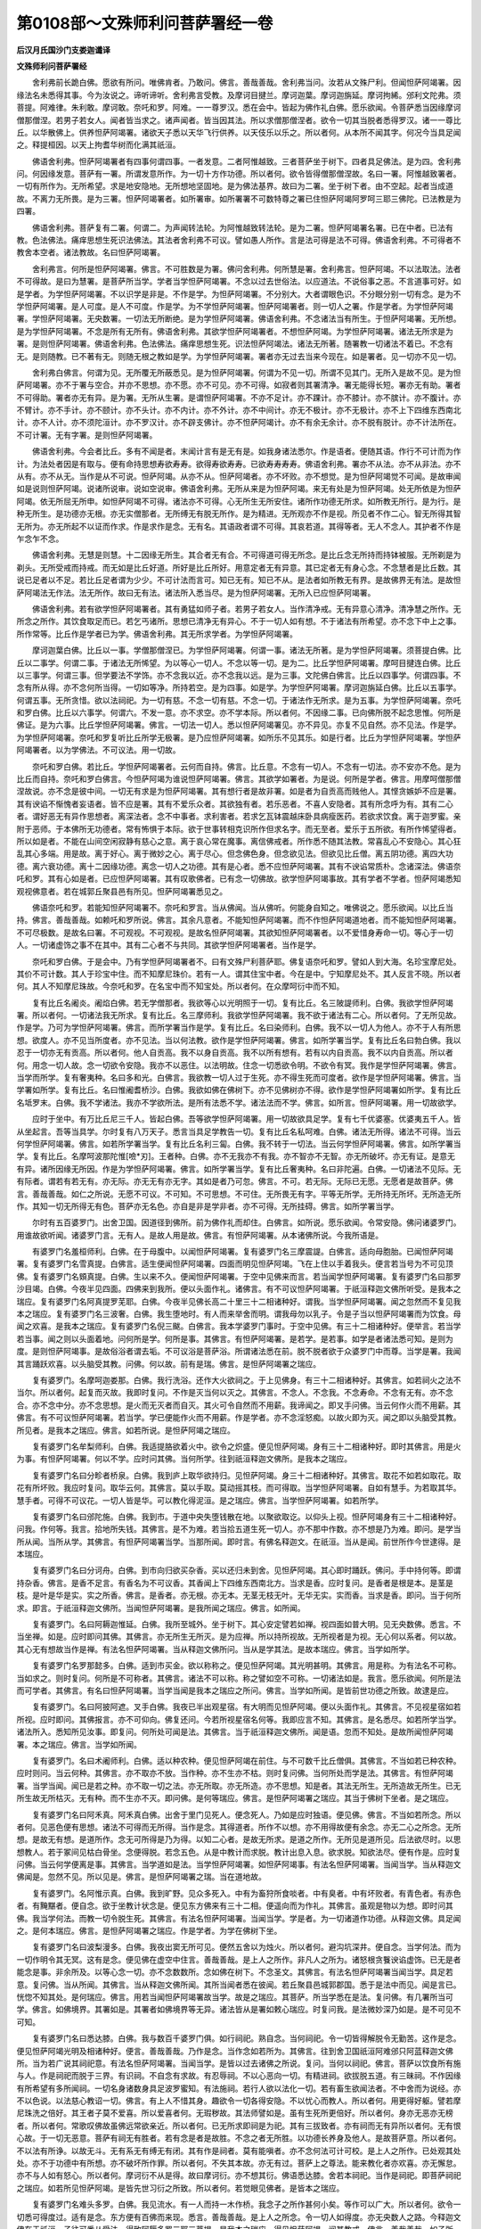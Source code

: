 第0108部～文殊师利问菩萨署经一卷
====================================

**后汉月氏国沙门支娄迦谶译**

**文殊师利问菩萨署经**


　　舍利弗前长跪白佛。愿欲有所问。唯佛肯者。乃敢问。佛言。善哉善哉。舍利弗当问。汝若从文殊尸利。但闻怛萨阿竭署。因缘法名未悉得其事。今为汝说之。谛听谛听。舍利弗言受教。及摩诃目揵兰。摩诃迦葉。摩诃迦旃延。摩诃拘絺。邠利文陀弗。须菩提。阿难律。朱利敢。摩诃敢。奈吒和罗。阿难。一一尊罗汉。悉在会中。皆起为佛作礼白佛。愿乐欲闻。令菩萨悉当因缘摩诃僧那僧涅。若男子若女人。闻者皆当求之。诸声闻者。皆当因其法。所以求僧那僧涅者。欲令一切其当脱者悉得罗汉。诸一一尊比丘。以华散佛上。供养怛萨阿竭署。诸欲天子悉以天华飞行供养。以天伎乐以乐之。所以者何。从本所不闻其字。何况今当具足闻之。释提桓因。以天上拘耆华树而化满其祇洹。

　　佛语舍利弗。怛萨阿竭署者有四事何谓四事。一者发意。二者阿惟越致。三者菩萨坐于树下。四者具足佛法。是为四。舍利弗问。何因缘发意。菩萨有一署。所谓发意所作。为一切十方作功德。所以者何。欲令皆得僧那僧涅故。名曰一署。阿惟越致署者。一切有所作为。无所希望。求是地安隐地。无所想地坚固地。是为佛法基界。故曰为二署。坐于树下者。由不空起。起者当成道故。不离力无所畏。是为三署。怛萨阿竭署者。如所署审。如所署署不可数特尊之署已住怛萨阿竭阿罗呵三耶三佛陀。已法教是为四署。

　　佛语舍利弗。菩萨复有二署。何谓二。为声闻转法轮。为阿惟越致转法轮。是为二署。怛萨阿竭署名署。已在中者。已法有教。色法佛法。痛痒思想生死识法佛法。其法者舍利弗不可议。譬如愚人所作。言是法可得是法不可得。佛语舍利弗。不可得者不教舍本空者。诸法教故。名曰怛萨阿竭署。

　　舍利弗言。何所是怛萨阿竭署。佛言。不可胜数是为署。佛问舍利弗。何所慧是署。舍利弗言。怛萨阿竭。不以法取法。法者不可得故。是曰为慧署。是菩萨所当学。学者当学怛萨阿竭署。不念以过去世俗法。以应道法。不说俗事之恶。不言道事可好。如是学者。为学怛萨阿竭署。不以识学是非是。不作是学。为怛萨阿竭署。不分别大。大者谓眼色识。不分眼分别一切有念。是为不学怛萨阿竭署。是人可度。是人不可度。作是学。为不学怛萨阿竭署。怛萨阿竭署者。则一切人之署。作是学者。为学怛萨阿竭署。学怛萨阿竭署。无央数署。一切法无所断绝。是为学怛萨阿竭署。佛语舍利弗。不念诸法当有所生。于怛萨阿竭署。无所想。是为学怛萨阿竭署。不念是所有无所有。佛语舍利弗。其欲学怛萨阿竭署者。不想怛萨阿竭。为学怛萨阿竭署。诸法无所求是为署。是则怛萨阿竭署。佛语舍利弗。色法佛法。痛痒思想生死。识法怛萨阿竭法。诸法无所著。随署教一切诸法不着已。不念有无。是则随教。已不著有无。则随无根之教如是学。为学怛萨阿竭署。署者亦无过去当来今现在。如是署者。见一切亦不见一切。

　　舍利弗白佛言。何谓为见。无所覆无所蔽悉见。是为怛萨阿竭署。何谓为不见一切。所谓不见其门。无所入是故不见。是为怛萨阿竭署。亦不于署与空合。并亦不思想。亦不愿。亦不可见。亦不可得。如寂者则其署清净。署无能得长短。署亦无有助。署者不可得助。署者亦无有异。是为署。无所从生署。是谓怛萨阿竭署。不亦不足计。亦不踝计。亦不膝计。亦不膑计。亦不腹计。亦不臂计。亦不手计。亦不颐计。亦不头计。亦不内计。亦不外计。亦不中间计。亦无不极计。亦不无极计。亦不上下四维东西南北计。亦不人计。亦不须陀洹计。亦不罗汉计。亦不辟支佛计。亦不怛萨阿竭计。亦不有余无余计。亦不脱有脱计。亦不计法所在。不可计署。无有字署。是则怛萨阿竭署。

　　佛语舍利弗。今会者比丘。多有不闻是者。末闻计言有是无有是。如我身诸法悉尔。作是语者。便随其语。作行不可计而为作计。为法处者因是有取与。便有命持思想寿欲寿寿。欲得寿欲寿寿。已欲寿寿寿寿。佛语舍利弗。署亦不从法。亦不从非法。亦不从有。亦不从无。当作是从不可说。怛萨阿竭。从亦不从。怛萨阿竭者。亦不坏败。亦不想觉。是为怛萨阿竭觉不可闻。是故审闻如是说则怛萨阿竭。说诸所说审。说如空说审。佛语舍利弗。无所从来是为怛萨阿竭。来无有处是为怛萨阿竭。处无所依是为怛萨阿竭。依无所屈无所申。如怛萨阿竭不可得。诸法亦不可得。心无所生无所安住。诸所作功德无所求。如所教无所行。是为行。是种无所生。是功德亦无根。亦无实僧那者。无所缚无有脱无所作。是为精进。无所观亦不作是视。所见者不作二心。智无所得其智无所为。亦无所起不以证而作求。作是求作是念。无有名。其语政者谓不可得。其哀若道。其得等者。无人不念人。其护者不作是乍念乍不念。

　　佛语舍利弗。无慧是则慧。十二因缘无所生。其合者无有合。不可得道可得无所念。是比丘念无所持而持钵被服。无所剃是为剃头。无所受戒而持戒。而无如是比丘好道。所好是比丘所好。用意定者无有异意。其已定者无有身心念。不念慧者是比丘数。其说已足者以不足。若比丘足者谓为少少。不可计法而言可。知已无有。知已不从。是法者如所教无有界。是故佛界无有法。是故怛萨阿竭法无作法。法无所作。故曰无有法。诸法所入悉当尽。是为怛萨阿竭署。无所入已应怛萨阿竭署。

　　佛语舍利弗。若有欲学怛萨阿竭署者。其有勇猛如师子者。若男子若女人。当作清净戒。无有异意心清净。清净慧之所作。无所念之所作。其饮食取足而已。若乞丐诸所。思想已清净无有异心。不于一切人如有想。不于诸法有所希望。亦不念下中上之事。所作常等。比丘作是学者已为学。佛语舍利弗。其无所求学者。为学怛萨阿竭署。

　　摩诃迦葉白佛。比丘以一事。学僧那僧涅已。为学怛萨阿竭署。何谓一事。诸法无所著。是为学怛萨阿竭署。须菩提白佛。比丘以二事学。何谓二事。于诸法无所悕望。为以等心一切人。不念以等一切。是为二。比丘学怛萨阿竭署。摩呵目揵连白佛。比丘以三事学。何谓三事。但学要法不学饰。亦不念我以近。亦不念我以远。是为三事。文陀佛白佛言。比丘以四事学。何谓四事。不念有所从得。亦不念何所当得。一切如等净。所持若空。是为四事。如是学。为学怛萨阿竭署。摩诃迦旃延白佛。比丘以五事学。何谓五事。无所贪惜。欲以法祠祀。为一切有慈。不念一切有慈。不念一切。于诸法作无所求。是为五事。为学怛萨阿竭署。奈吒和罗白佛。比丘以六事学。何谓六。不发一意。亦不求空。亦不学本际。所以者何。不因缘二事。已向佛所脱不起念思惟。何所是佛证。是为六事。比丘学怛萨阿竭署。佛言。一切法一切人。悉以怛萨阿竭署见。亦不异见。亦复不见自然。亦不见法。作是学。为学怛萨阿竭署。奈吒和罗复听比丘所学无极署。是乃应怛萨阿竭署。如所乐不见其乐。如是行者。比丘为学怛萨阿竭署。学怛萨阿竭署者。以为学佛法。不可议法。用一切故。

　　奈吒和罗白佛。若比丘。学怛萨阿竭署者。云何而自持。佛言。比丘意。不念有一切人。不念有一切法。亦不安亦不危。是为比丘而自持。奈吒和罗白佛言。今怛萨阿竭为谁说怛萨阿竭署。佛言。其欲学如署者。为是说。何所是学者。佛言。用摩呵僧那僧涅故说。亦不念是彼中间。一切无有求是为怛萨阿竭署。其有想行者是故非署。如是者为自贡高而贱他人。其悭贪嫉妒不应是署。其有谀谄不惭愧者妄语者。皆不应是署。其有不爱乐众者。其欲独有者。若乐恶者。不喜人安隐者。其有所念呼为有。其有二心者。谓好恶无有异作思想者。离深法者。念不中事者。求利害者。若求乞瓦钵震越床卧具病瘦医药。若欲求饮食。离于迦罗蜜。亲附于恶师。于本佛所无功德者。常有怖惧于本际。欲于世事转相克识所作但求名字。而无至者。爱乐于五所欲。有所作悕望得者。所以如是者。不能在山间空闲寂静有慈心之意。离于哀心常在魔事。离信佛戒者。所作悉不随其法教。常喜乱心不安隐心。其心狂乱其心多端。用是故。离于好心。离于微妙之心。离于尽心。但念佛色身。但念欲见法。但欲见比丘僧。离五阴功德。离四大功德。离六衰功德。离十二因缘功德。离念一切人之功德。其有是心者。悉不应怛萨阿竭署。其有不谀谄常质朴。念诸深法。佛语奈吒和罗。其有心如是者。已应怛萨阿竭署。其有叹歌佛者。已有念一切佛故。欲学怛萨阿竭事故。其有学者不学者。怛萨阿竭悉知观视佛意者。若在城郭丘聚县邑有所见。怛萨阿竭署悉见之。

　　佛语奈吒和罗。若能知怛萨阿竭署不。奈吒和罗言。当从佛闻。当从佛听。何能身自知之。唯佛说之。愿乐欲闻。以比丘当持。佛言。善哉善哉。如赖吒和罗所说。佛言。其余凡意者。不能知怛萨阿竭署。而不作怛萨阿竭道地者。而不能知怛萨阿竭署。不可尽极数。是故名曰署。不可观视。不可观视。是故名怛萨阿竭署。其欲知怛萨阿竭署者。以不爱惜身寿命一切。等心于一切人。一切诸虚饰之事不在其中。其有二心者不与共同。其欲学怛萨阿竭署者。当作是学。

　　奈吒和罗白佛。于是会中。乃有学怛萨阿竭署者不。曰有文殊尸利菩萨耶。佛复语奈吒和罗。譬如人到大海。名珍宝摩尼处。其价不可计数。其人于珍宝中住。而不知摩尼珠价。若有一人。谓其住宝中者。今在是中。宁知摩尼处不。其人反言不晓。所以者何。其人不知摩尼珠故。今奈吒和罗。在名宝中而不知宝处。所以者何。在众摩呵衍中而不知。

　　复有比丘名阇炎。阇焰白佛。若无学僧那者。我欲等心以光明照于一切。复有比丘。名三陂諟师利。白佛。我欲学怛萨阿竭署。所以者何。一切诸法我无所求。复有比丘。名三摩师利。我欲学怛萨阿竭署。我不欲于诸法有二心。所以者何。了无所见故。作是学。乃可为学怛萨阿竭署。佛言。而所学署当作是学。复有比丘。名曰染师利。白佛。我不以一切人为他人。亦不于人有所思想。欲度人。亦不见当所度者。亦不见法。当以何法教。欲作是学怛萨阿竭署。佛言。如所学署当学。复有比丘名曰勃白佛。我以忍于一切亦无有贡高。所以者何。他人自贡高。我不以身自贡高。我不以所有想有。若有以内自贡高。我不以内自贡高。所以者何。用念一切人故。念一切欲令安隐。我亦不以恶住。以法明故。住念一切悉欲令明。不欲令有冥。我作是学怛萨阿竭署。佛言。当学而所学。复有奢夷种。名曰多和光。白佛言。我欲教一切人过于生死。亦不得生死而可度者。欲作是学怛萨阿竭署。佛言。当学署如所学。复有比丘。名曰惟阇耆桥沙。白佛。我欲如佛在佛树下。亦不见佛树亦不得。欲作是学怛萨阿竭署如所学。复有比丘名坻罗末。白佛。我不学诸法。我亦不学欲所法。是所有法悉不学。诸法法而不学。佛言。如所言。怛萨阿竭署。用一切故欲学。

　　应时于坐中。有万比丘尼三千人。皆起白佛。吾等欲学怛萨阿竭署。用一切故欲具足学。复有七千优婆塞。优婆夷五千人。皆从坐起言。吾等当具学。尔时复有八万天子。悉言当具足学教告一切。复有比丘名私呵难。白佛。诸法无所得。诸法不可得。当云何学怛萨阿竭署。佛言。如若所学署当学。复有比丘名利三匐。白佛。我不转于一切法。当云何学怛萨阿竭署。佛言。如所学署当学。复有比丘。名摩呵波那陀惟[噞*刃]。王者种。白佛。亦不无我亦不有我。亦不智亦不无智。亦无所破坏。亦无有证。是意无有异。诸所因缘无所因。作是为学怛萨阿竭署。佛言。如所学署当学。复有比丘奢夷种。名曰非陀遍。白佛。一切诸法不见际。无有际者。谓若有若无有。亦无际。亦无无有亦无字。其如是者乃可忽。佛言。不可。若无际。无际已无愿。无愿者是故菩萨。佛言。善哉善哉。如仁之所说。无愿不可议。不可知。不可思想。不可住。无所畏无有字。平等无所学。无所持无所坏。无所造无所作。其知一切无所得无有色。菩萨亦无名色。亦自是非是学非者。亦不可得。无所挂碍。佛言。如所学署当学。

　　尔时有五百婆罗门。出舍卫国。因道径到佛所。前为佛作礼而却住。白佛言。如所说。愿乐欲闻。令常安隐。佛问诸婆罗门。用谁故欲听闻。诸婆罗门言。无有人。是故人用是故。佛言。有怛萨阿竭署。从本诸佛所说。今我所语是。

　　有婆罗门名羞桓师利。白佛。在于母腹中。以闻怛萨阿竭署。复有婆罗门名三摩震諟。白佛言。适向母胞胎。已闻怛萨阿竭署。复有婆罗门名雪真提。白佛言。适生便闻怛萨阿竭署。四面而明见怛萨阿竭。飞在上住以手着我头。便言若当号为不可见顶佛。复有婆罗门名頞真提。白佛。生以来不久。便闻怛萨阿竭署。于空中见佛来而言。若当闻学怛萨阿竭署。复有婆罗门名曰那罗沙目竭。白佛。今夜半见四面。四佛来到我所。便以头面作礼。诸佛言。有不可议怛萨阿竭署。于祇洹释迦文佛所听受。是我本之瑞应。复有婆罗门名阿真提罗芜耶。白佛。今夜半见佛长高二十里三十二相诸种好。谓我。当学怛萨阿竭署。闻之忽然而不复见我本之瑞应。复有婆罗门名三波奢。白佛。我生堕地时。有人而来举舍而明。谓我母勿以乳子。令是子当以怛萨阿竭署而为饮食。母闻之欢喜。是我本之瑞应。复有婆罗门名倪三颰。白佛言。我本学婆罗门事时。于空中见佛。有三十二相诸种好。便举言。若当学若当事。闻之则以头面着地。问何所是学。何所是事。其佛言。有怛萨阿竭署。是若学。是若事。如学是者诸法悉可知。是则为度。是则怛萨阿竭事。是故俗浴者谓去垢。不可议浴是菩萨浴。所谓诸法悉在前。脱不脱者欲于众婆罗门中而尊。当学是署。我闻其言踊跃欢喜。以头脑受其教。问佛。何以故。前有是瑞。佛言。是怛萨阿竭署之瑞应。

　　复有婆罗门。名摩呵迦娄那。白佛。我行洗浴。还作大火欲祠之。于上见佛身。有三十二相诸种好。其佛言。如若祠火之法不当尔。所以者何。起复而灭故。我即时复问。不作是灭当何以灭之。其佛言。不念人。不念我。不念寿命。不念有无有。亦不念合。亦不念中分。亦不念思想。是火而无灭者而自灭。其火可令自然而不用薪。我谛闻之。即叉手问佛。当云何作火而不用薪。其佛言。有不可议怛萨阿竭署。若当学。学已便能作火而不用薪。作是学者。亦不念淫怒痴。以故火即为灭。闻之即以头脑受其教。所见者。是我本之瑞应。佛言。如若所说。是怛萨阿竭之瑞应。

　　复有婆罗门名牟梨师利。白佛。我适提胳欲着火中。欲令之炽盛。便见怛萨阿竭。身有三十二相诸种好。即时其佛言。用是火为事。有怛萨阿竭署。何以不学。应时问其佛。当何所学。往到祇洹释迦文佛所。是我本之瑞应。

　　复有婆罗门名曰分畛者桥泉。白佛。我到庐上取华欲持归。见怛萨阿竭。身三十二相诸种好。其佛言。取花不如若如取花。取花有所坏败。我应时复问。取华云何。其佛言。莫以手取。莫动摇其枝。而可得取。当学怛萨阿竭署。自如有慧手。为若取其华。慧手者。可得不可议花。一切人皆是华。可以教化得泥洹。是之瑞应。佛言。当学怛萨阿竭署。如若所学。

　　复有婆罗门名曰邠陀施。白佛。我到市。于道中央失堕钱散在地。以聚欲取讫。以仰头上视。怛萨阿竭身有三十二相诸种好。问我。作何等。我言。拾地所失钱。其佛言。是不为难。若当拾五道生死一切人。亦不那中作数。亦不想是乃为难。即问。是学当所从闻。当所从学。其佛言。有怛萨阿竭署当学。当那所闻。即时言。有佛名释迦文。在祇洹。当从是闻。前世所作今世逮得。是本瑞应。

　　复有婆罗门名曰分诃舟。白佛。到市向归欲买杂香。买以还归未到舍。见怛萨阿竭。其心即时踊跃。佛问。手中持何等。即谓持杂香。佛言。是香不足言。有香名为不可议香。其香闻上下四维东西南北方。当求是香。应时复问。是香者是根是本。是茎是枝。是叶是华是实。实之所香。佛言。是香者。亦无根。亦无本。无茎无枝无叶。无华无实。实而香。当求是香。即问。当于何所求。即言。于祇洹释迦文佛所。当闻怛萨阿竭署。是我所闻之瑞应。佛言。如所闻。

　　复有婆罗门。名曰阿耨迦惟延。白佛。我所至城外。坐于树下。其心安定譬若如禅。视四面如普大明。见无央数佛。悉言。不当坐禅。如是。应时即问其佛。其佛言。亦无所生无所灭。是为应禅。所以持所视故。无所视者是为视。无心何以系者。何以故。其心无有想故当作是禅。有法名怛萨阿竭署。当从释迦文佛所问。当从是学其法。是故本瑞应。佛言。当学如所学。

　　复有婆罗门名罗那懿多。白佛。适到市买金。欲以称称之。便见怛萨阿竭。其光明甚明。其佛言。用是称。为有法名不可称。当如求之。则时复问。何所是不可称者。其佛言。诸法不可以称。称之譬如空不可称。一切诸法如是。我言。愿乐欲闻。何所是法而可学者。其佛言。有名曰怛萨阿竭署。当学当闻是我本之瑞应之所问。佛言。当学如所闻。是皆前世功德之所致。故逮是应。

　　复有婆罗门。名曰阿披阿遮。叉手白佛。我夜已半出观星宿。有大明而见怛萨阿竭。便以头面作礼。其佛言。不见视星宿如若所视。应时即问。其佛报言。亦不可仰向。佛复还问。今若所视星宿名何等。我即应言不知。其佛言。是名悉尽。如若所学当学。诸法所入。悉知所见汝事。即复问。何所处可闻是法。其佛言。当于祇洹释迦文佛所。闻是语。忽而不知处。是故所闻怛萨阿竭署。本之瑞应。佛言。当学如所闻。

　　复有婆罗门。名曰术阇师利。白佛。适以种农种。便见怛萨阿竭在前住。与不可数千比丘僧俱。其佛言。不当如若已种农种。应时则问。当云何种。其佛言。亦不取亦不放。当作种。亦不生亦不枯。则时复问佛。当何所处而学是法。其佛言。有怛萨阿竭署。当学当闻。闻已是若之种。亦不取一切之法。亦无所取。亦无所造。亦不思想。知是者。其法无所生。无所造故无所生。已无所生故无所枯灭。无有种。而不生亦不灭。即问佛。是何等瑞应。佛言。是怛萨阿竭署之瑞应。其当于佛树下坐者。是之瑞应。

　　复有婆罗门名曰阿禾真。阿禾真白佛。出舍于里门见死人。便念死人。乃如是应时独语。便见佛。佛言。不当如若所念。所以者何。见恶色便有思想。诸法不可得而无所得。当作是念。其得道者。所作不以想。亦不用得故便有余念。亦无二心之所念。无所想。是故无有想。是道所作。念无可所得是乃为得。以知二心者。是故无所求。是道之所作。无所见是道所见。后法欲尽时。以思想教人。若于冢间见枯白骨坐。念便得脱。若念五色。从是中教计而求脱。教计出息入息。欲求脱。知欲法尽。便有作是。应时复问佛。当云何学便离是事。其佛言。当学道如是法。当学怛萨阿竭署。如怛萨阿竭事。有法名怛萨阿竭署。当闻当学。当从释迦文佛闻是。忽然不见。所以见是。佛言。是怛萨阿竭署之瑞。当在道地故。

　　复有婆罗门。名阿惟示真。白佛。我到旷野。见众多死入。中有为畜狩所食啖者。中有臭者。中有坏败者。有青色者。有赤色者。有黤黮者。便自念。欲于坐教计状念是。便见东方佛来有三十二相。便遥向而为作礼。其佛言。虽观是物以为想。即时问其佛。我当学何法。而教一切令脱生死。其佛言。有法名怛萨阿竭署。当闻当学。学是者。为一切诸道作功德。从释迦文佛。具足闻之。是何本瑞应。佛言。是怛萨阿竭署之瑞应。作是学者。为学在佛树下坐。

　　复有婆罗门名曰波梨漫多。白佛。我夜出窦无所可见。便然五舍以为烛火。所以者何。避沟坑深井。便自念。当学何法。而为一切作明令其无冥。这有是念。便见佛在虚空中住言。善哉善哉。是上人之所作。非凡人之所为。诸怒根贪餮谀谄虚饰。已无是者能念是事。非余所及。以等心念一切。亦不念数数所。念如佛在树下。不念圣文。其佛言。有法名怛萨阿竭署当闻当学。具足若意。复问佛。当从所闻。其佛言。当从释迦文佛所闻。其所当闻者悉在彼闻。若丘聚县邑城郭郡国。悉于是法中而见。闻是言已。恍惚不知其处。是何瑞应。佛言。用若当闻怛萨阿竭署故当学。故是之瑞应。其菩萨。所当学悉在是法。复问佛。有几署所当可学。佛言。如佛境界。其署如是。其署者如佛境界等无异。诸法皆从是署如敕心瑞应。时复问我。是法微妙深乃如是。是不可见不可知。

　　复有婆罗门名曰悉达膝。白佛。我与数百千婆罗门俱。如行祠祀。熟自念。当何祠祀。令一切皆得解脱令无勤苦。这作是念。便见怛萨阿竭光明及相诸种好。便言。善哉善哉。乃作是念。当作念如若所为。其佛言。往到舍卫国祇洹阿难邠只阿蓝释迦文佛所。当为若广说其祠祀意。有法名怛萨阿竭署。当闻当学。是皆以过去诸佛之所说。复问。当何以祠祀。佛言。菩萨以饮食所有施与人。作是祠祀而脱于三界。有识祠。不自念有求故。有忍辱祠。不以心恶向一切。有精进祠。欲拔脱五道。有三昧祠。不作因缘有所希望有多所闻祠。一切名身诸数身具足波罗蜜知。有法施祠。若行人欲以法化一切。若有畜生欲闻法者。不中舍而为说经。亦不以色说。以法慈心教诏一切。佛言。有上人不惜其身。趣欲令一切各得安隐。不以忧心而教人。所以者何。用更得好躯。譬若摩尼珠洗之倍好。其王者子莫不爱喜。所以爱喜者何。无瑕秽故。其法师譬如是。虽有生死所更倍好。所以者何。身亦无恶亦无榜者。所以者何。常歌叹佛故虽佛远常欲亲近。所以者何。已无所求即祠是为祀。其有三拔致者。亦有祠而无有异所以者何。无有恨心故。于一切无恶意。菩萨有祠无有胜者。若有念是者是故胜。不念之者无所胜。以功德长养身及他人。是故菩萨意。所以者何。不以法有所诤。以故无斗。无有系无有缚无有闭。其有作是祠者。莫有能嗔者。亦不念何法可计可校。是上人之所作。已处观其处处。亦不于功德中有所想。亦不破坏所作罪。所以者何。不失其本故。亦无有过。菩萨上之尊法。能来教化者亦欢喜。亦无懈怠。亦不与人如有怒心。所以者何。摩诃衍不从是得。故曰摩诃衍。亦不想其衍。佛语悉达膝。舍若本祠祀。当作是祠祀。即菩萨祠祀之瑞应。如若所见怛萨阿竭。是皆先世习衍之所致。所以者何。若觉眼见佛者。是皆本之瑞应。

　　复有婆罗门名难头多罗。白佛。我见流水。有一人而持一木作桥。我念子之所作甚何小矣。等作可以广大。所以者何。欲令一切悉可得度过。适有是念。东方便有百佛而来现。悉言。善哉善哉。是上人之所念。令一切人如得度。亦无央数人之路。今释迦文佛在于祇洹。子往可悉从受法。得致阿耨多罗三耶三菩提。是我本之瑞应。得见怛萨阿竭。闻其教戒。佛言。善哉善哉。如子所言。

　　复有婆罗门名曰旃郁多师利。白佛。我出城门外。有迦罗越。谓我。如过舍施若二百万。便随其归。入舍有大高座。令我如坐烧香供养。具作饮食已。二百万为达儭。我应时自念。当何以自作方便而过达儭。如阿耨多罗三耶三菩。清净之达儭。可得如异。适作念。便见东方千佛悉飞。如来悉在前住。皆言。善哉善哉。如上人之所作。为一切人欲作。便往到祇洹释迦文佛所。当为若广说其法。如若得清净。其达儭如可以受。受之者。令一切皆可得安隐。所以者何。若三千大千刹土。悉奉行十善受施。不如菩萨发意为阿耨多罗三耶三菩提心而受施。悉过是上作是。语已恍惚不知其处。佛言。即怛萨阿竭署之瑞应。所以者何。以先供养十方佛故。逮得是法。

　　复有婆罗门。名曰阎符师利。白佛。在山中安心而坐譬如得禅。于上见五百佛。四面皆香如天香。皆呼我名言。善哉善哉。如若所求。当作阿耨多罗三耶三菩法。勿作异禅。何谓为阿耨多罗三耶三菩。悉念一切人以慈心故。勿以想人。作不可思惟禅。作是禅。勿想心念。一切皆令安隐。勿念人想。勿念身想。其诸佛言。往到祇洹释迦文所。当为若具说其法。怛萨阿竭署。当作是学。学是者在所作为。说是已而不知诸佛处。是我本之瑞应。佛言。审如若所见无有异。所以者何。其有当坐于佛树下者。即有是瑞应。应若已先世供养七千佛故。

　　复有婆罗门。名曰荷沙漫。白佛。我见诸婆罗门。不多不少。于恒水浴已语我。汝复行浴。身所恶露众恶。悉当随水如去。便自思惟。何如而浴身诸众恶当随水去。便自见佛在于虚空中。其佛言。汝何思惟。我应时对曰。诸婆罗门。令我浴身所众恶悉当随水去。故坐思惟是事。其佛言。若到祇洹释迦文所。当为若说现法。诸所众恶悉当除去。其佛言。有名诸法。甚深无有底。其水甚美。于是浴者悉得净洁。若欲浴者当于中浴。众邪恶可以消除。浴已诸天人及一切皆得安隐。便以法教化无所不遍。所以者何。诸过去佛悉那中浴。是故现瑞应。佛言。当闻怛萨阿竭署者。是本瑞应。

　　有婆罗门。名曰惟耆先。白佛。我赍华持到婆罗门神祠。入门见怛萨阿竭。飞在虚空中而住。其佛问我。持是华给何所。即应言。欲以上神。其佛言。有怛萨阿竭。号曰天中天。可以华供养上之。所以者何。因是可有功德。而到阿耨多罗三耶三菩。便可逮得阿耨多罗禅。即欲以华供养。其华悉化作佛。悉紫磨金色。其光七尺。三十二相种好悉具。诸佛皆言。其心以坚于功德者。能致是应。即时复问。当作何方便令功德不可胜数。其佛言。若有菩萨。见佛者。因是作功德。中有见化佛者。因是作功德。中有见寺者。因是作功德。中若见佛坐起处。因是作功德。中有见佛经行处。因是作功德。中有闻佛者。因是作功德。中有闻上下四维四方。有佛教诫一切。因是作功德。中有佛舍利者。因是作功德。中有老病死而自计挍。因是作功德。若见郡国县邑破坏者。若谷贵人民饥饿。而用是自计。因是作功德。所以者何。念前事故。因是有不可数功德。所谓阿耨多罗三耶三菩功德。

　　复有婆罗门。名曰沙竭末。白佛。我入海浴适有是念。便见万佛。皆言。不当如子之意欲度海。便自念。其余有浴者。亦在是闻当有此异。具意欲度海浴。适有是念便见万佛。皆言。不当如子之意欲度而浴。我即时复问。当何浴。其佛言。有道度诸法。可于其中。其作是浴者已为度也。应时复问。何所如可度于世间者。报言。佛者已为度。即复问。何所法而可从学。有佛名释迦文。在祇洹中。当从学问。如若所愿悉当具闻。悉为若说之令若得解。闻是已忽然不见其处。便问佛言。何所法而可度者。度一切诸法者。波罗蜜是。佛言。汝欲度诸法者。当等心于一切人。所以者何。当念度一切人之生死。譬若度海。当学是事。便得度一切诸法。亦不想法。亦不想无法。作是若后。当为一切说法。佛语沙竭末。菩萨用一事。具足诸慧。何谓一事。世恶法欲尽。尔时其欲制其法教导一切。令法而不断绝。是为一事。具足得诸慧。复有二事。菩萨学是疾逮得佛。何谓二。不念诸法是我所非我所。亦不念见一切诸法自然处。是为二事。复有三事。若善男子女人。奉行是者疾成至佛。何谓三。以诸法视之如光明明于诸法。亦无多亦无少。不作是念二。已应而一无有异心。所以者何。诸法不可得故。三是因名佛。是为三事。复有四事。何谓四事。一者总持诸法。二常于怛萨阿竭而作功德。三持心如空不想一切人。四者若有供养不供养者。其心无异。若男子女人。奉行是法疾得至佛。是为四事。复有五事。何谓五事。一不于诸界有所念。何谓诸界。眼色耳声。鼻香舌味。身细滑。意欲所得。不作是念二。常于佛法而作功德。三若见同菩萨其心有悦。所以者何。用实大故。四于一切无虚饰之心。所以者何。我当度故。五亦于是中无所想。是为五事。沙竭末。白佛。其有奉行是五事者。疾得佛。佛言。当作是学。疾得阿耨多罗三耶三菩。自致成佛。是为度生死之海。以法教于一切。令如怛萨阿竭无所不度。其有至心。坚住于菩萨功德者。便逮是瑞应。若有念恐中道取证。佛言。如是法者。勿得忧念。具足怛萨阿竭十种力。一切闻者莫不欢喜。
